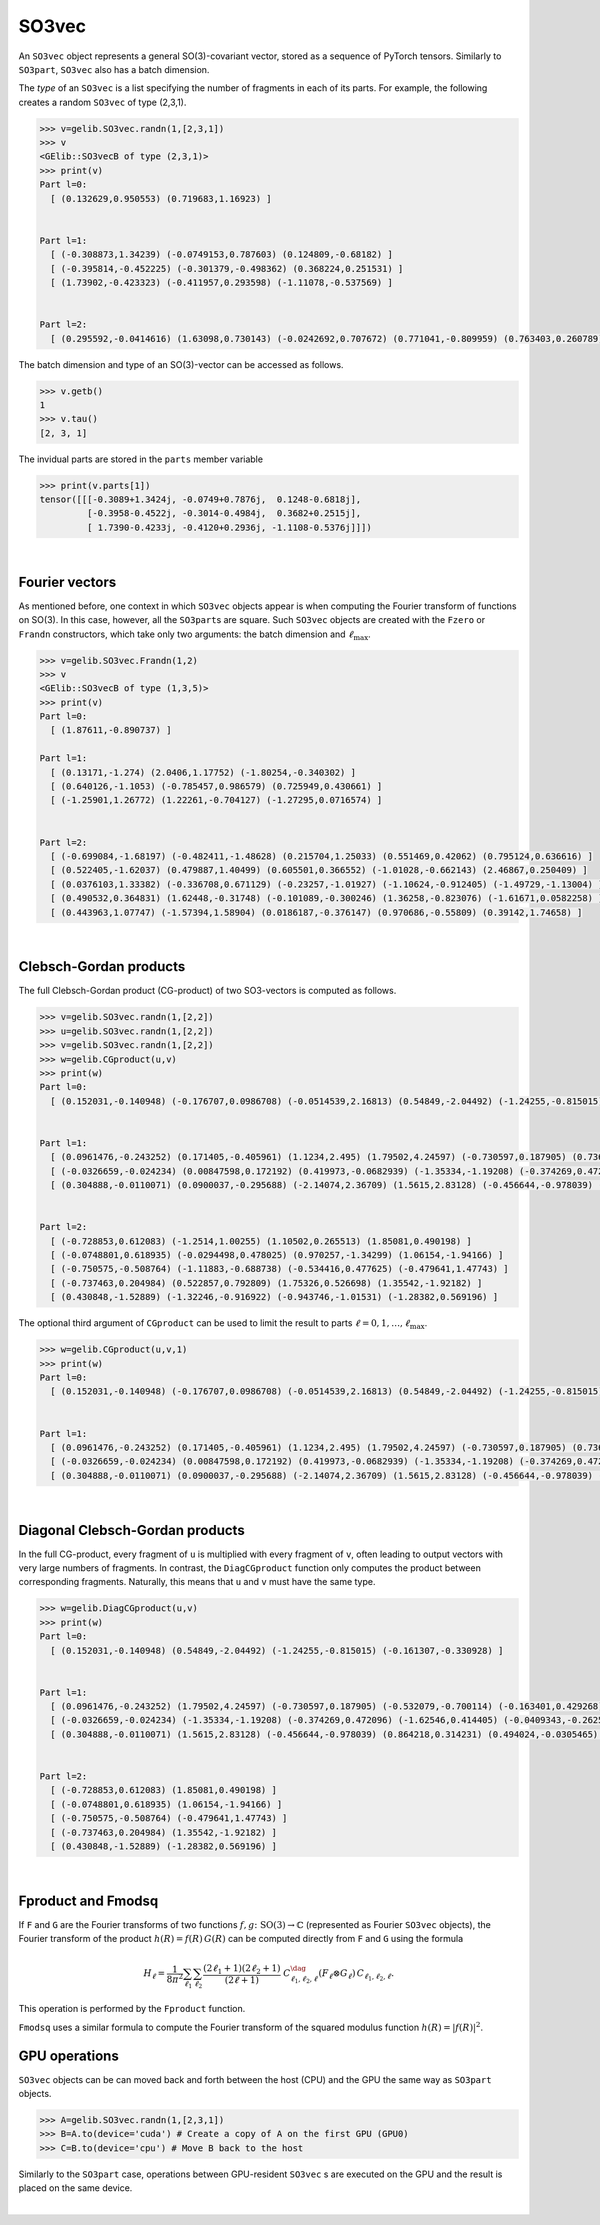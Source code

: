 ******
SO3vec
******


An ``SO3vec`` object represents a general SO(3)-covariant vector, stored 
as a sequence of PyTorch tensors. 
Similarly to ``SO3part``, ``SO3vec`` also has a batch dimension. 

The `type` of an ``SO3vec`` is a list specifying the number of fragments in each of its parts. 
For example, the following creates a random ``SO3vec`` of type (2,3,1). 

.. code-block:: python

  >>> v=gelib.SO3vec.randn(1,[2,3,1])
  >>> v
  <GElib::SO3vecB of type (2,3,1)>
  >>> print(v)
  Part l=0:
    [ (0.132629,0.950553) (0.719683,1.16923) ]
   
  
  Part l=1:
    [ (-0.308873,1.34239) (-0.0749153,0.787603) (0.124809,-0.68182) ]
    [ (-0.395814,-0.452225) (-0.301379,-0.498362) (0.368224,0.251531) ]
    [ (1.73902,-0.423323) (-0.411957,0.293598) (-1.11078,-0.537569) ]
  
  
  Part l=2:
    [ (0.295592,-0.0414616) (1.63098,0.730143) (-0.0242692,0.707672) (0.771041,-0.809959) (0.763403,0.260789) ]
  

The batch dimension and type of an SO(3)-vector can be accessed as follows.

.. code-block:: python

 >>> v.getb()
 1
 >>> v.tau()
 [2, 3, 1]

The invidual parts are stored in the ``parts`` member variable

.. code-block:: python

  >>> print(v.parts[1])
  tensor([[[-0.3089+1.3424j, -0.0749+0.7876j,  0.1248-0.6818j],
           [-0.3958-0.4522j, -0.3014-0.4984j,  0.3682+0.2515j],
           [ 1.7390-0.4233j, -0.4120+0.2936j, -1.1108-0.5376j]]])

|

===============
Fourier vectors
===============

As mentioned before, one context in which ``SO3vec`` objects appear is when computing the 
Fourier transform of functions on SO(3). In this case, however, all the ``SO3part``\s are square. 
Such ``SO3vec`` objects are created with the ``Fzero`` or ``Frandn`` constructors, which take only two 
arguments: the batch dimension and :math:`\ell_{\textrm{max}}`. 

.. code-block:: python

 >>> v=gelib.SO3vec.Frandn(1,2)
 >>> v
 <GElib::SO3vecB of type (1,3,5)>
 >>> print(v)
 Part l=0:
   [ (1.87611,-0.890737) ]

 Part l=1:
   [ (0.13171,-1.274) (2.0406,1.17752) (-1.80254,-0.340302) ]
   [ (0.640126,-1.1053) (-0.785457,0.986579) (0.725949,0.430661) ]
   [ (-1.25901,1.26772) (1.22261,-0.704127) (-1.27295,0.0716574) ]


 Part l=2:
   [ (-0.699084,-1.68197) (-0.482411,-1.48628) (0.215704,1.25033) (0.551469,0.42062) (0.795124,0.636616) ]
   [ (0.522405,-1.62037) (0.479887,1.40499) (0.605501,0.366552) (-1.01028,-0.662143) (2.46867,0.250409) ]
   [ (0.0376103,1.33382) (-0.336708,0.671129) (-0.23257,-1.01927) (-1.10624,-0.912405) (-1.49729,-1.13004) ]
   [ (0.490532,0.364831) (1.62448,-0.31748) (-0.101089,-0.300246) (1.36258,-0.823076) (-1.61671,0.0582258) ]
   [ (0.443963,1.07747) (-1.57394,1.58904) (0.0186187,-0.376147) (0.970686,-0.55809) (0.39142,1.74658) ]

.. 
 In addition to all the operations that can be applied to generic ``SO3vec`` objects, Fourier ``SO3vec``\s 
 also support the ``Fproduct`` and ``Fmodsq`` operations. 

|

=======================
Clebsch-Gordan products
=======================

The full Clebsch-Gordan product (CG-product) of two SO3-vectors is computed as follows.

.. code-block:: python

  >>> v=gelib.SO3vec.randn(1,[2,2])
  >>> u=gelib.SO3vec.randn(1,[2,2])
  >>> v=gelib.SO3vec.randn(1,[2,2])
  >>> w=gelib.CGproduct(u,v)
  >>> print(w)
  Part l=0:
    [ (0.152031,-0.140948) (-0.176707,0.0986708) (-0.0514539,2.16813) (0.54849,-2.04492) (-1.24255,-0.815015) (-1.40811,-0.123935) (-0.391867,1.13209) (-0.161307,-0.330928) ]


  Part l=1:
    [ (0.0961476,-0.243252) (0.171405,-0.405961) (1.1234,2.495) (1.79502,4.24597) (-0.730597,0.187905) (0.736381,-0.00987765) (0.698929,0.568218) (-0.532079,-0.700114) (-0.163401,0.429268) (-0.412671,1.27816) (0.850947,-1.12338) (2.10184,-2.1415) ]
    [ (-0.0326659,-0.024234) (0.00847598,0.172192) (0.419973,-0.0682939) (-1.35334,-1.19208) (-0.374269,0.472096) (0.463849,-0.361595) (1.51776,-0.805567) (-1.62546,0.414405) (-0.0409343,-0.262541) (-0.664351,-1.61683) (-0.958011,-0.645344) (-2.28508,0.289834) ]
    [ (0.304888,-0.0110071) (0.0900037,-0.295688) (-2.14074,2.36709) (1.5615,2.83128) (-0.456644,-0.978039) (0.207788,1.03305) (-0.936221,-0.103796) (0.864218,0.314231) (0.494024,-0.0305465) (0.703364,-0.464528) (-1.7338,-0.26607) (-0.553973,1.15706) ]


  Part l=2:
    [ (-0.728853,0.612083) (-1.2514,1.00255) (1.10502,0.265513) (1.85081,0.490198) ]
    [ (-0.0748801,0.618935) (-0.0294498,0.478025) (0.970257,-1.34299) (1.06154,-1.94166) ]
    [ (-0.750575,-0.508764) (-1.11883,-0.688738) (-0.534416,0.477625) (-0.479641,1.47743) ]
    [ (-0.737463,0.204984) (0.522857,0.792809) (1.75326,0.526698) (1.35542,-1.92182) ]
    [ (0.430848,-1.52889) (-1.32246,-0.916922) (-0.943746,-1.01531) (-1.28382,0.569196) ]

The optional third argument of ``CGproduct`` can be used to limit the result to parts 
:math:`\ell=0,1,\ldots,\ell_{\text{max}}`. 

.. code-block:: python

  >>> w=gelib.CGproduct(u,v,1)
  >>> print(w)
  Part l=0:
    [ (0.152031,-0.140948) (-0.176707,0.0986708) (-0.0514539,2.16813) (0.54849,-2.04492) (-1.24255,-0.815015) (-1.40811,-0.123935) (-0.391867,1.13209) (-0.161307,-0.330928) ]


  Part l=1:
    [ (0.0961476,-0.243252) (0.171405,-0.405961) (1.1234,2.495) (1.79502,4.24597) (-0.730597,0.187905) (0.736381,-0.00987765) (0.698929,0.568218) (-0.532079,-0.700114) (-0.163401,0.429268) (-0.412671,1.27816) (0.850947,-1.12338) (2.10184,-2.1415) ]
    [ (-0.0326659,-0.024234) (0.00847598,0.172192) (0.419973,-0.0682939) (-1.35334,-1.19208) (-0.374269,0.472096) (0.463849,-0.361595) (1.51776,-0.805567) (-1.62546,0.414405) (-0.0409343,-0.262541) (-0.664351,-1.61683) (-0.958011,-0.645344) (-2.28508,0.289834) ]
    [ (0.304888,-0.0110071) (0.0900037,-0.295688) (-2.14074,2.36709) (1.5615,2.83128) (-0.456644,-0.978039) (0.207788,1.03305) (-0.936221,-0.103796) (0.864218,0.314231) (0.494024,-0.0305465) (0.703364,-0.464528) (-1.7338,-0.26607) (-0.553973,1.15706) ]

|

================================
Diagonal Clebsch-Gordan products
================================

In the full CG-product, every fragment of ``u`` is multiplied with every fragment of ``v``, 
often leading to output vectors with very large numbers of fragments. In 
contrast, the ``DiagCGproduct`` function only computes the product between corresponding fragments. 
Naturally, this means that ``u`` and ``v`` must have the same type.

.. code-block:: python

  >>> w=gelib.DiagCGproduct(u,v)
  >>> print(w)
  Part l=0:
    [ (0.152031,-0.140948) (0.54849,-2.04492) (-1.24255,-0.815015) (-0.161307,-0.330928) ]


  Part l=1:
    [ (0.0961476,-0.243252) (1.79502,4.24597) (-0.730597,0.187905) (-0.532079,-0.700114) (-0.163401,0.429268) (2.10184,-2.1415) ]
    [ (-0.0326659,-0.024234) (-1.35334,-1.19208) (-0.374269,0.472096) (-1.62546,0.414405) (-0.0409343,-0.262541) (-2.28508,0.289834) ]
    [ (0.304888,-0.0110071) (1.5615,2.83128) (-0.456644,-0.978039) (0.864218,0.314231) (0.494024,-0.0305465) (-0.553973,1.15706) ]


  Part l=2:
    [ (-0.728853,0.612083) (1.85081,0.490198) ]
    [ (-0.0748801,0.618935) (1.06154,-1.94166) ]
    [ (-0.750575,-0.508764) (-0.479641,1.47743) ]
    [ (-0.737463,0.204984) (1.35542,-1.92182) ]
    [ (0.430848,-1.52889) (-1.28382,0.569196) ]

|


===================
Fproduct and Fmodsq
===================

If ``F`` and ``G`` are the Fourier transforms of two functions :math:`f,g\colon \textrm{SO}(3)\to\mathbb{C}` 
(represented as Fourier ``SO3vec`` objects),  
the Fourier transform of the product  :math:`h(R)=f(R)\,G(R)` can be computed directly from ``F`` and ``G`` 
using the formula 

.. math::
 H_\ell=\frac{1}{8\pi^2} \sum_{\ell_1} \sum_{\ell_2} 
 \frac{(2\ell_1 +1)(2\ell_2 +1)}{(2\ell +1)}~
 C_{\ell_1,\ell_2,\ell}^\dag (F_\ell \otimes G_\ell)\, C_{\ell_1,\ell_2,\ell}.

This operation is performed by the ``Fproduct`` function. 

``Fmodsq`` uses a similar formula to compute the Fourier transform of the squared modulus function 
:math:`h(R)=|f(R)|^2`. 

==============
GPU operations
==============


``SO3vec`` objects can be can moved back and forth between the host (CPU) and the GPU 
the same way as ``SO3part`` objects. 

.. code-block:: python

  >>> A=gelib.SO3vec.randn(1,[2,3,1])
  >>> B=A.to(device='cuda') # Create a copy of A on the first GPU (GPU0)
  >>> C=B.to(device='cpu') # Move B back to the host 

Similarly to the ``SO3part`` case, operations between GPU-resident ``SO3vec`` s are executed  
on the GPU and the result is placed on the same device.  

|

